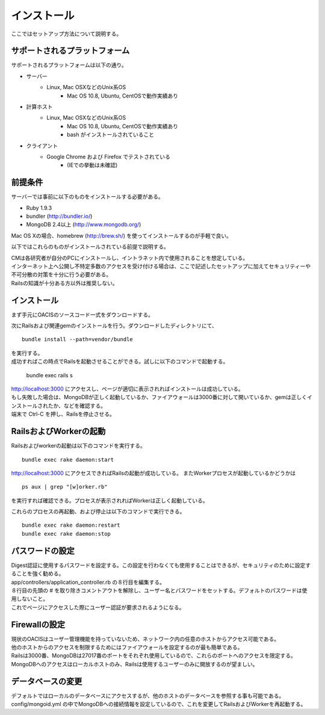 ==========================================
インストール
==========================================

ここではセットアップ方法について説明する。

サポートされるプラットフォーム
==================================

サポートされるプラットフォームは以下の通り。

- サーバー
    - Linux, Mac OSXなどのUnix系OS
        - Mac OS 10.8, Ubuntu, CentOSで動作実績あり
- 計算ホスト
    - Linux, Mac OSXなどのUnix系OS
        - Mac OS 10.8, Ubuntu, CentOSで動作実績あり
        - bash がインストールされていること
- クライアント
    - Google Chrome および Firefox でテストされている
        - (IEでの挙動は未確認)

前提条件
==================================

サーバーでは事前に以下のものをインストールする必要がある。

- Ruby 1.9.3
- bundler (http://bundler.io/)
- MongoDB 2.4以上 (http://www.mongodb.org/)

| Mac OS Xの場合、homebrew (http://brew.sh/) を使ってインストールするのが手軽で良い。

以下ではこれらのものがインストールされている前提で説明する。

| CMは各研究者が自分のPCにインストールし、イントラネット内で使用されることを想定している。
| インターネット上へ公開し不特定多数のアクセスを受け付ける場合は、ここで記述したセットアップに加えてセキュリティーや不可分散の対策を十分に行う必要がある。
| Railsの知識が十分ある方以外は推奨しない。

インストール
===================================

まず手元にOACISのソースコード一式をダウンロードする。

次にRailsおよび関連gemのインストールを行う。ダウンロードしたディレクトリにて、 ::

  bundle install --path=vendor/bundle

| を実行する。
| 成功すればこの時点でRailsを起動させることができる。試しに以下のコマンドで起動する。

  bundle exec rails s

| http://localhost:3000 にアクセスし、ページが適切に表示されればインストールは成功している。
| もし失敗した場合は、MongoDBが正しく起動しているか、ファイアウォールは3000番に対して開いているか、gemは正しくインストールされたか、などを確認する。
| 端末で Ctrl-C を押し、Railsを停止させる。

RailsおよびWorkerの起動
========================================

Railsおよびworkerの起動は以下のコマンドを実行する。 ::

  bundle exec rake daemon:start

http://localhost:3000 にアクセスできればRailsの起動が成功している。
またWorkerプロセスが起動しているかどうかは ::

  ps aux | grep "[w]orker.rb"

を実行すれば確認できる。プロセスが表示されればWorkerは正しく起動している。

これらのプロセスの再起動、および停止は以下のコマンドで実行できる。 ::

  bundle exec rake daemon:restart
  bundle exec rake daemon:stop

パスワードの設定
========================================

| Digest認証に使用するパスワードを設定する。この設定を行わなくても使用することはできるが、セキュリティのために設定することを強く勧める。
| app/controllers/application_controller.rb の８行目を編集する。
| ８行目の先頭の # を取り除きコメントアウトを解除し、ユーザー名とパスワードをセットする。デフォルトのパスワードは使用しないこと。
| これでページにアクセスした際にユーザー認証が要求されるようになる。

Firewallの設定
========================================

| 現状のOACISはユーザー管理機能を持っていないため、ネットワーク内の任意のホストからアクセス可能である。
| 他のホストからのアクセスを制限するためにはファイアウォールを設定するのが最も簡単である。
| Railsは3000番、MongoDBは27017番のポートをそれぞれ使用しているので、これらのポートへのアクセスを限定する。
| MongoDBへのアクセスはローカルホストのみ、Railsは使用するユーザーのみに開放するのが望ましい。

データベースの変更
========================================

デフォルトではローカルのデータベースにアクセスするが、他のホストのデータベースを参照する事も可能である。
config/mongoid.yml の中でMongoDBへの接続情報を設定しているので、これを変更してRailsおよびWorkerを再起動する。
